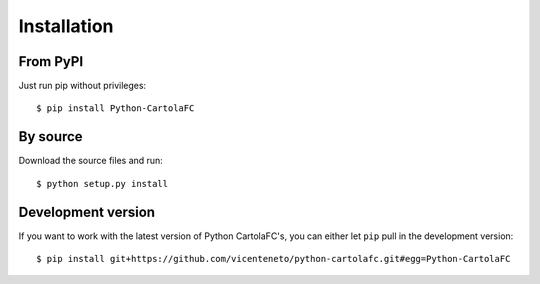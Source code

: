 .. _installation:

Installation
============

From PyPI
---------

Just run pip without privileges::

    $ pip install Python-CartolaFC


By source
---------

Download the source files and run::

    $ python setup.py install


Development version
-------------------

If you want to work with the latest version of Python CartolaFC's, you can either let ``pip`` pull in the development
version::

    $ pip install git+https://github.com/vicenteneto/python-cartolafc.git#egg=Python-CartolaFC
